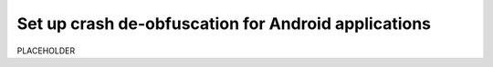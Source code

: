 .. _set-up-crash-deobfuscation:

*********************************************************************
Set up crash de-obfuscation for Android applications
*********************************************************************


.. meta::
    :description: PLACEHOLDER.



PLACEHOLDER

